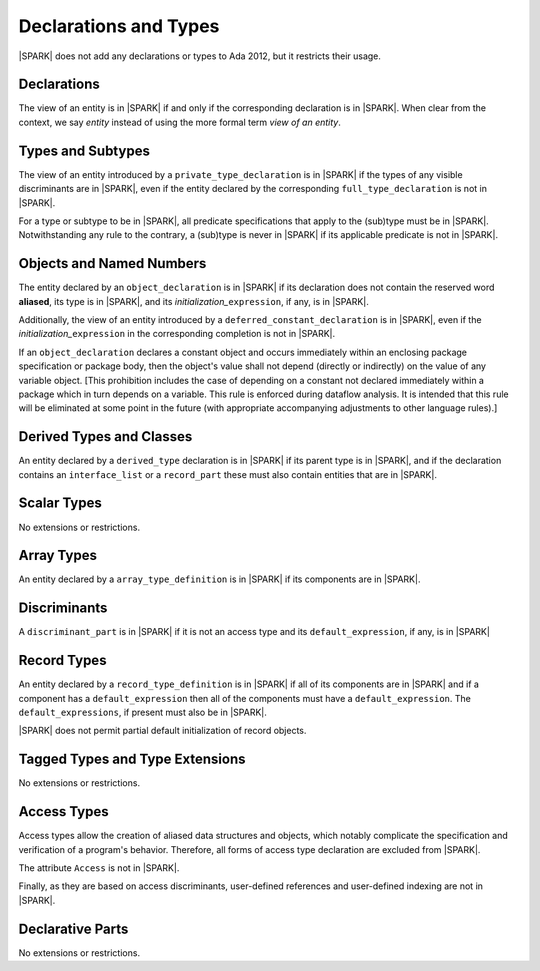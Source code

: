 Declarations and Types
======================

|SPARK| does not add any declarations or types to Ada 2012, but it restricts
their usage.

Declarations
------------

The view of an entity is in |SPARK| if and only if the corresponding
declaration is in |SPARK|. When clear from the context, we say *entity* instead
of using the more formal term *view of an entity*.

Types and Subtypes
------------------

The view of an entity introduced by a ``private_type_declaration`` is in
|SPARK| if the types of any visible discriminants are in |SPARK|, even if the entity
declared by the corresponding ``full_type_declaration`` is not in |SPARK|.

For a type or subtype to be in |SPARK|, all predicate specifications that apply
to the (sub)type must be in |SPARK|.  Notwithstanding any rule to the contrary,
a (sub)type is never in |SPARK| if its applicable predicate is not in |SPARK|.

Objects and Named Numbers
-------------------------

The entity declared by an ``object_declaration`` is
in |SPARK| if its declaration does not contain the reserved word **aliased**,
its type is in |SPARK|, and its *initialization_*\ ``expression``, if any, is in
|SPARK|.

Additionally, the view of an entity introduced by a
``deferred_constant_declaration`` is in |SPARK|, even if the *initialization_*\
``expression`` in the corresponding completion is not in |SPARK|.

If an ``object_declaration`` declares a constant object and occurs
immediately within an enclosing package specification or package body,
then the object's value shall not depend (directly or indirectly)
on the value of any variable object. [This  prohibition includes the case of
depending on a constant not declared immediately within a package which
in turn depends on a variable. This rule is enforced during
dataflow analysis. It is intended that this rule will be eliminated at some
point in the future (with appropriate accompanying adjustments to other
language rules).] 

Derived Types and Classes
-------------------------

An entity declared by a ``derived_type`` declaration is in |SPARK| if its 
parent type is in |SPARK|, and if the declaration contains an ``interface_list`` 
or a ``record_part`` these must also contain entities that are in |SPARK|.

Scalar Types
------------

No extensions or restrictions.

Array Types
-----------

An entity declared by a ``array_type_definition`` is in |SPARK| if its 
components are in |SPARK|.


Discriminants
-------------

A ``discriminant_part`` is in |SPARK| if it is not an access type and its
``default_expression``, if any, is in |SPARK|

Record Types
------------

An entity declared by a ``record_type_definition`` is in |SPARK| if all of its 
components are in |SPARK| and if a component has a ``default_expression`` then
all of the components must have a ``default_expression``.  
The ``default_expressions``, if present must also be in |SPARK|.

|SPARK| does not permit partial default initialization of record objects.

Tagged Types and Type Extensions
--------------------------------

No extensions or restrictions.

.. todo::
   RCC comment: This will need to describe any global restrictions on tagged types (if any)
   and any additional Restrictions that we may feel users need.
   To be completed in the Milestone 4 version of this document.

Access Types
------------

Access types allow the creation of aliased data structures and objects, which
notably complicate the specification and verification of a program's
behavior. Therefore, all forms of access type declaration are excluded from |SPARK|.

The attribute ``Access`` is not in |SPARK|.

Finally, as they are based on access discriminants, user-defined references
and user-defined indexing are not in |SPARK|.

Declarative Parts
-----------------

No extensions or restrictions.
